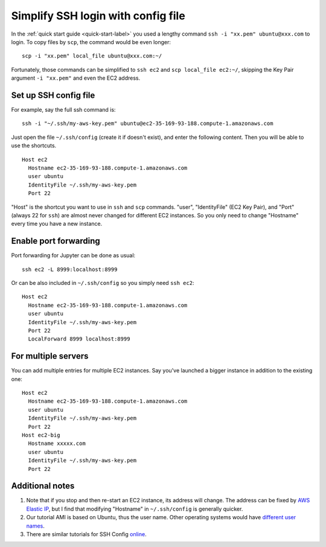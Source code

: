 Simplify SSH login with config file
===================================

In the :ref:`quick start guide <quick-start-label>` you used a lengthy command ``ssh -i "xx.pem" ubuntu@xxx.com`` to login. To copy files by ``scp``, the command would be even longer::
  
  scp -i "xx.pem" local_file ubuntu@xxx.com:~/ 
  
Fortunately, those commands can be simplified to ``ssh ec2`` and ``scp local_file ec2:~/``, skipping the Key Pair argument ``-i "xx.pem"`` and even the EC2 address.

Set up SSH config file
^^^^^^^^^^^^^^^^^^^^^^

For example, say the full ssh command is::

  ssh -i "~/.ssh/my-aws-key.pem" ubuntu@ec2-35-169-93-188.compute-1.amazonaws.com

Just open the file ``~/.ssh/config`` (create it if doesn't exist), and enter the following content. Then you will be able to use the shortcuts. ::

  Host ec2
    Hostname ec2-35-169-93-188.compute-1.amazonaws.com
    user ubuntu
    IdentityFile ~/.ssh/my-aws-key.pem
    Port 22

"Host" is the shortcut you want to use in ``ssh`` and ``scp`` commands. "user", "IdentityFile" (EC2 Key Pair), and "Port" (always 22 for ``ssh``) are almost never changed for different EC2 instances. So you only need to change "Hostname" every time you have a new instance.

Enable port forwarding
^^^^^^^^^^^^^^^^^^^^^^

Port forwarding for Jupyter can be done as usual::
  
  ssh ec2 -L 8999:localhost:8999

Or can be also included in ``~/.ssh/config`` so you simply need ``ssh ec2``::
  
  Host ec2
    Hostname ec2-35-169-93-188.compute-1.amazonaws.com
    user ubuntu
    IdentityFile ~/.ssh/my-aws-key.pem
    Port 22
    LocalForward 8999 localhost:8999

For multiple servers
^^^^^^^^^^^^^^^^^^^^

You can add multiple entries for multiple EC2 instances. Say you've launched a bigger instance in addition to the existing one::

  Host ec2
    Hostname ec2-35-169-93-188.compute-1.amazonaws.com
    user ubuntu
    IdentityFile ~/.ssh/my-aws-key.pem
    Port 22
  Host ec2-big
    Hostname xxxxx.com
    user ubuntu
    IdentityFile ~/.ssh/my-aws-key.pem
    Port 22

Additional notes
^^^^^^^^^^^^^^^^

1. Note that if you stop and then re-start an EC2 instance, its address will change. The address can be fixed by `AWS Elastic IP <https://docs.aws.amazon.com/AWSEC2/latest/UserGuide/elastic-ip-addresses-eip.html>`_, but I find that modifying "Hostname" in ``~/.ssh/config`` is generally quicker.

2. Our tutorial AMI is based on Ubuntu, thus the user name. Other operating systems would have `different user names <https://docs.aws.amazon.com/AWSEC2/latest/UserGuide/TroubleshootingInstancesConnecting.html#TroubleshootingInstancesConnectingMindTerm>`_.

3. There are similar tutorials for SSH Config `online <http://fuzzyblog.io/blog/aws/2016/09/20/aws-tutorial-08-using-ssh-s-config-file-with-your-aws-boxes.html>`_.
